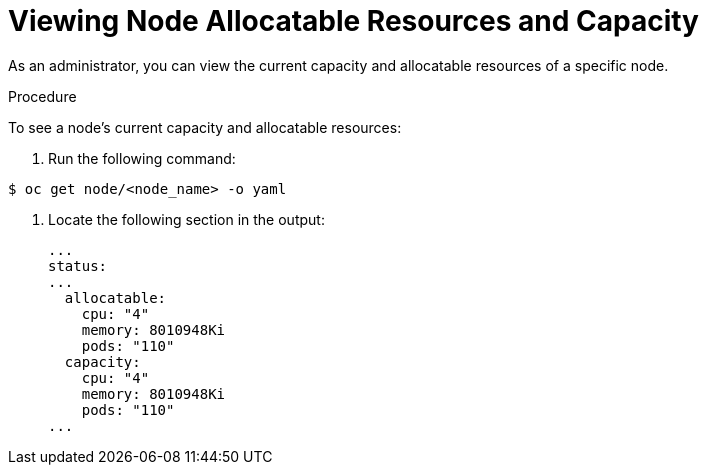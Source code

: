 // Module included in the following assemblies:
//
// * nodes/nodes-nodes-resources-configuring.adoc

[id="nodes-nodes-resources-configuring-setting_{context}"]
= Viewing Node Allocatable Resources and Capacity

[role="_abstract"]
As an administrator, you can view the current capacity and allocatable resources of a specific node.

.Procedure

To see a node's current capacity and allocatable resources:

. Run the following command:

----
$ oc get node/<node_name> -o yaml
----

. Locate the following section in the output:
+
[source,yaml]
----
...
status:
...
  allocatable:
    cpu: "4"
    memory: 8010948Ki
    pods: "110"
  capacity:
    cpu: "4"
    memory: 8010948Ki
    pods: "110"
...
----
